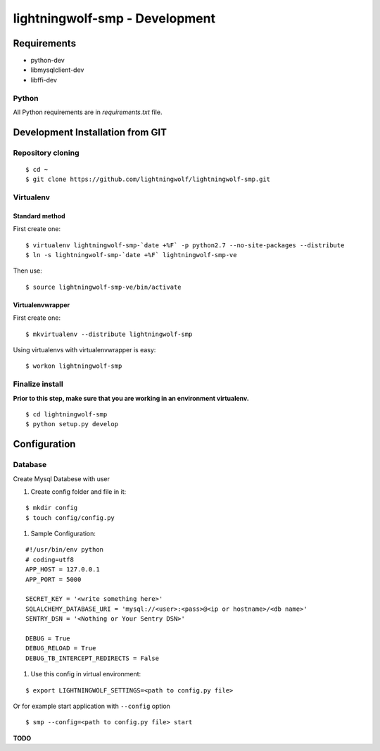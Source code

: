 lightningwolf-smp - Development
===============================

Requirements
------------

- python-dev
- libmysqlclient-dev
- libffi-dev

Python
``````
All Python requirements are in `requirements.txt` file.


Development Installation from GIT
---------------------------------

Repository cloning
``````````````````

::

    $ cd ~
    $ git clone https://github.com/lightningwolf/lightningwolf-smp.git

Virtualenv
``````````

Standard method
'''''''''''''''

First create one:

::

    $ virtualenv lightningwolf-smp-`date +%F` -p python2.7 --no-site-packages --distribute
    $ ln -s lightningwolf-smp-`date +%F` lightningwolf-smp-ve

Then use:

::

    $ source lightningwolf-smp-ve/bin/activate

Virtualenvwrapper
'''''''''''''''''

First create one:

::

    $ mkvirtualenv --distribute lightningwolf-smp

Using virtualenvs with virtualenvwrapper is easy:

::

    $ workon lightningwolf-smp


Finalize install
````````````````

**Prior to this step, make sure that you are working in an environment virtualenv.**

::

    $ cd lightningwolf-smp
    $ python setup.py develop


Configuration
-------------

Database
````````

Create Mysql Databese with user


#. Create config folder and file in it:

::

    $ mkdir config
    $ touch config/config.py

#. Sample Configuration:

::

    #!/usr/bin/env python
    # coding=utf8
    APP_HOST = 127.0.0.1
    APP_PORT = 5000

    SECRET_KEY = '<write something here>'
    SQLALCHEMY_DATABASE_URI = 'mysql://<user>:<pass>@<ip or hostname>/<db name>'
    SENTRY_DSN = '<Nothing or Your Sentry DSN>'

    DEBUG = True
    DEBUG_RELOAD = True
    DEBUG_TB_INTERCEPT_REDIRECTS = False

#. Use this config in virtual environment:

::

    $ export LIGHTNINGWOLF_SETTINGS=<path to config.py file>

Or for example start application with ``--config`` option

::

    $ smp --config=<path to config.py file> start

**TODO**